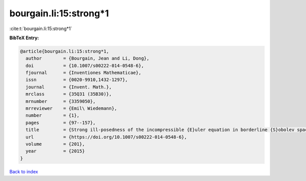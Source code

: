 bourgain.li:15:strong*1
=======================

:cite:t:`bourgain.li:15:strong*1`

**BibTeX Entry:**

.. code-block:: bibtex

   @article{bourgain.li:15:strong*1,
     author        = {Bourgain, Jean and Li, Dong},
     doi           = {10.1007/s00222-014-0548-6},
     fjournal      = {Inventiones Mathematicae},
     issn          = {0020-9910,1432-1297},
     journal       = {Invent. Math.},
     mrclass       = {35Q31 (35B30)},
     mrnumber      = {3359050},
     mrreviewer    = {Emil\ Wiedemann},
     number        = {1},
     pages         = {97--157},
     title         = {Strong ill-posedness of the incompressible {E}uler equation in borderline {S}obolev spaces},
     url           = {https://doi.org/10.1007/s00222-014-0548-6},
     volume        = {201},
     year          = {2015}
   }

`Back to index <../By-Cite-Keys.rst>`_
